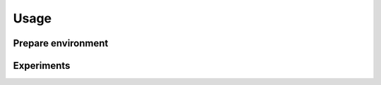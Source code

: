 Usage
=====

.. _prepare_environment:
Prepare environment
-------------------



Experiments
-----------
